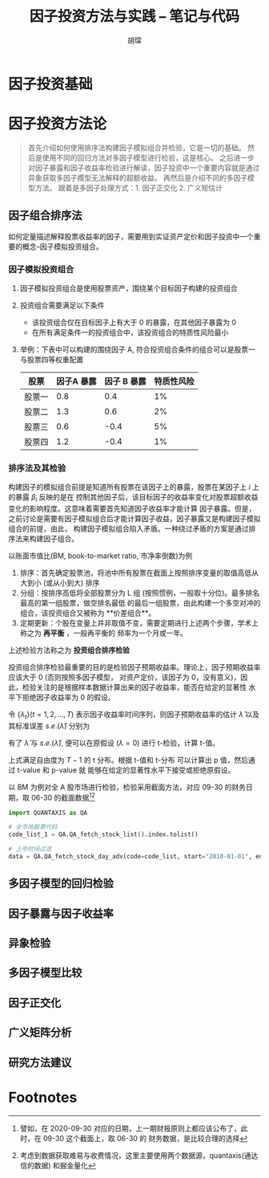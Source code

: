 #+TITLE: 因子投资方法与实践 -- 笔记与代码
#+AUTHOR: 胡琛

* 因子投资基础

* 因子投资方法论
#+BEGIN_QUOTE
首先介绍如何使用排序法构建因子模拟组合并检验，它是一切的基础。
然后是使用不同的回归方法对多因子模型进行检验，这是核心。
之后进一步对因子暴露和因子收益率检验进行解读，因子投资中一个重要内容就是通过异象获取多因子模型无法解释的超额收益。
再然后是介绍不同的多因子模型方法。
跟着是多因子处理方式：1. 因子正交化 2. 广义矩估计
#+END_QUOTE

** 因子组合排序法
如何定量描述解释股票收益率的因子，需要用到实证资产定价和因子投资中一个重要的概念--因子模拟投资组合。
*** 因子模拟投资组合
1. 因子模拟投资组合是使用股票资产，围绕某个目标因子构建的投资组合
2. 投资组合需要满足以下条件
   - 该投资组合仅在目标因子上有大于 0 的暴露，在其他因子暴露为 0
   - 在所有满足条件一的投资组合中，该投资组合的特质性风险最小
3. 举例：下表中可以构建的围绕因子 A, 符合投资组合条件的组合可以是股票一与股票四等权重配置
   | 股票   | 因子A 暴露 | 因子 B 暴露 | 特质性风险 |
   |--------+------------+-------------+------------|
   | 股票一 |        0.8 |         0.4 |         1% |
   | 股票二 |        1.3 |         0.6 |         2% |
   | 股票三 |        0.6 |        -0.4 |         5% |
   | 股票四 |        1.2 |        -0.4 |         1% |
*** 排序法及其检验
构建因子的模拟组合前提是知道所有股票在该因子上的暴露，股票在某因子上 $i$ 上的暴露 $\beta_i$ 反映的是在
控制其他因子后，该目标因子的收益率变化对股票超额收益变化的影响程度。这意味着需要首先知道因子收益率才能计算
因子暴露。但是，之前讨论是需要有因子模拟组合后才能计算因子收益，因子暴露又是构建因子模拟组合的前提，由此，
构建因子模拟组合陷入矛盾。一种绕过矛盾的方案是通过排序法来构建因子组合。

以账面市值比(BM, book-to-market ratio, 市净率倒数)为例
1. 排序：首先确定股票池，将池中所有股票在截面上按照排序变量的取值高低从大到小 (或从小到大) 排序
2. 分组：按排序高低将全部股票分为 L 组 (按照惯例，一般取十分位)。最多排名最高的第一组股票，做空排名最低
   的最后一组股票，由此构建一个多空对冲的组合，该投资组合又被称为 **价差组合**。
3. 定期更新：个股在变量上并非取值不变，需要定期进行上述两个步骤，学术上称之为 **再平衡** ，一般再平衡的
   频率为一个月或一年。
上述检验方法称之为 **投资组合排序检验**

投资组合排序检验最重要的目的是检验因子预期收益率。理论上，因子预期收益率应该大于 0 (否则按照多因子模型，
对资产定价，该因子为 0，没有意义)，因此，检验关注的是根据样本数据计算出来的因子收益率，能否在给定的显著性
水平下拒绝因子收益率为 0 的假设。

令 $\{\lambda_t\}(t=1,2,\ldots,T)$ 表示因子收益率时间序列，则因子预期收益率的估计 $\hat{\lambda}$
以及其标准误差 $s.e.(\hat{\lambda})$ 分别为
\begin{aligned}
  \hat{\lambda} &= \frac{1}{T}\sum\limits_{t=1}^T\lambda_t\\
  s.e.(\hat{\lambda}) &= \frac{\mathbf{std}(\lambda_t)}{\sqrt{T}}
\end{aligned}
有了 $\hat{\lambda}$ 与 $s.e.(\hat{\lambda})$, 便可以在原假设 ($\lambda=0$) 进行 t-检验，计算 t-值。
\begin{equation}
  t = \frac{\hat{\lambda}}{s.e.(\hat{\lambda})}
\end{equation}
上式满足自由度为 $T-1$ 的 t 分布。根据 t-值和 t-分布 可以计算出 p 值，然后通过 t-value 和 p-value 就
能够在给定的显著性水平下接受或拒绝原假设。

以 BM 为例对全 A 股市场进行检验，检验采用截面方法，对应 09-30 的财务日期，取 06-30 的截面数据[fn:1][fn:2]
#+BEGIN_SRC python
import QUANTAXIS as QA

# 全市场股票代码
code_list_1 = QA.QA_fetch_stock_list().index.tolist()

# 上市时间过滤
data = QA.QA_fetch_stock_day_adv(code=code_list, start="2010-01-01", end="2020-09-30")
#+END_SRC

** 多因子模型的回归检验
** 因子暴露与因子收益率
** 异象检验
** 多因子模型比较
** 因子正交化
** 广义矩阵分析
** 研究方法建议

* Footnotes

[fn:2] 考虑到数据获取难易与收费情况，这里主要使用两个数据源，quantaxis(通达信的数据) 和掘金量化

[fn:1] 譬如，在 2020-09-30 对应的日期，上一期财报原则上都应该公布了，此时，在 09-30 这个截面上，取 06-30 的
财务数据，是比较合理的选择
